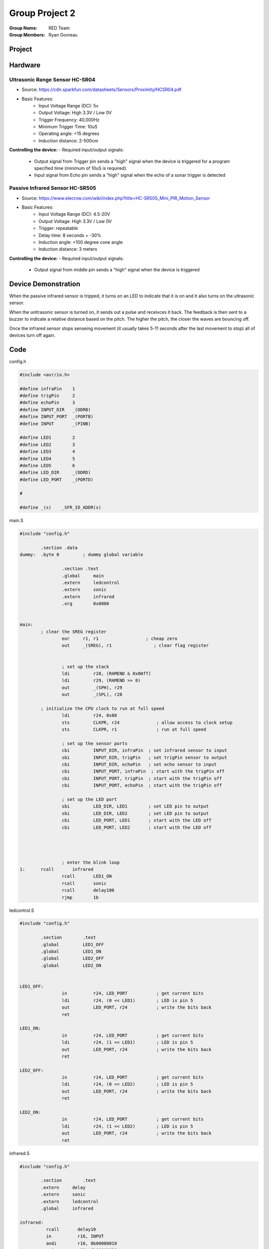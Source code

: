 Group Project 2
###############
:Group Name: RED Team
:Group Members: Ryan Govreau

Project
*******
..  image:: /images/project.jpg


Hardware
********

Ultrasonic Range Sensor HC-SR04
===============================

- Source: https://cdn.sparkfun.com/datasheets/Sensors/Proximity/HCSR04.pdf

- Basic Features:
    - Input Voltage Range (DC): 5v
    - Output Voltage: High 3.3V / Low 0V
    - Trigger Frequency: 40,000Hz
    - Minimum Trigger Time: 10uS
    - Operating angle: <15 degrees
    - Induction distance: 2-500cm


**Controlling the device:**
- Required input/output signals:
    - Output signal from Trigger pin sends a "high" signal when the device is triggered for a program specified time (minimum of 10uS is required).
    - Input signal from Echo pin sends a "high" signal when the echo of a sonar trigger is detected

Passive Infrared Sensor HC-SR505
================================

- Source: https://www.elecrow.com/wiki/index.php?title=HC-SR505_Mini_PIR_Motion_Sensor

- Basic Features:
    - Input Voltage Range (DC): 4.5-20V
    - Output Voltage: High 3.3V / Low 0V
    - Trigger: repeatable
    - Delay time: 8 seconds + -30%
    - Induction angle: <100 degree cone angle
    - Induction distance: 3 meters


**Controlling the device:**
- Required input/output signals:
    - Output signal from middle pin sends a "high" signal when the device is triggered


Device Demonstration
********************

When the passive infrared sensor is tripped, it turns on an LED to indicate that it is on and it also turns on the ultrasonic sensor.

When the unltrasonic sensor is turned on, it sends out a pulse and receivces it back. The feedback is then sent to a buzzer to indicate a relative distance based on the pitch. The higher the pitch, the closer the waves are bouncing off.

Once the infrared sensor stops senseing movement (it usually takes 5-11 seconds after the last movement to stop) all of devices turn off again.

Code
****

config.h

..  code-block:: c

	#include <avr/io.h>

	#define infraPin    1
	#define trigPin     2
	#define echoPin     3
	#define INPUT_DIR   _(DDRB)
	#define INPUT_PORT  _(PORTB)
	#define INPUT       _(PINB)

	#define LED1        2
	#define LED2        3
	#define LED3        4
	#define LED4        5
	#define LED5        6
	#define LED_DIR     _(DDRD)
	#define LED_PORT    _(PORTD)

	#

	#define _(s)    _SFR_IO_ADDR(s)

main.S

..  code-block:: text

	#include "config.h"

		.section .data
	dummy: 	.byte 0		; dummy global variable

			.section .text
			.global     main
			.extern     ledcontrol
			.extern     sonic
			.extern     infrared
			.org        0x0000


	main:
		; clear the SREG register
			eor     r1, r1                  ; cheap zero
			out     _(SREG), r1                ; clear flag register


			; set up the stack
			ldi         r28, (RAMEND & 0x00ff)
			ldi         r29, (RAMEND >> 8)
			out         _(SPH), r29
			out         _(SPL), r28

		; initialize the CPU clock to run at full speed
			ldi         r24, 0x80
			sts         CLKPR, r24              ; allow access to clock setup
			sts         CLKPR, r1               ; run at full speed

			; set up the sensor ports
			cbi         INPUT_DIR, infraPin  ; set infrared sensor to input
			sbi         INPUT_DIR, trigPin   ; set trigPin sensor to output
			cbi         INPUT_DIR, echoPin   ; set echo sensor to input
			cbi         INPUT_PORT, infraPin  ; start with the trigPin off
			cbi         INPUT_PORT, trigPin  ; start with the trigPin off
			cbi         INPUT_PORT, echoPin  ; start with the trigPin off

			; set up the LED port
			sbi         LED_DIR, LED1        ; set LED pin to output
			sbi         LED_DIR, LED2        ; set LED pin to output
			cbi         LED_PORT, LED1       ; start with the LED off
			cbi         LED_PORT, LED2       ; start with the LED off




			; enter the blink loop
	1:      rcall       infrared
			rcall       LED1_ON
			rcall       sonic
			rcall       delay100
			rjmp        1b


ledcontrol.S

..  code-block:: text

	#include "config.h"

		.section	.text
		.global		LED1_OFF
		.global		LED1_ON
		.global		LED2_OFF
		.global		LED2_ON


	LED1_OFF:
			in          r24, LED_PORT           ; get current bits
			ldi         r24, (0 << LED1)        ; LED is pin 5
			out         LED_PORT, r24           ; write the bits back
			ret

	LED1_ON:
			in          r24, LED_PORT           ; get current bits
			ldi         r24, (1 << LED1)        ; LED is pin 5
			out         LED_PORT, r24           ; write the bits back
			ret

	LED2_OFF:
			in          r24, LED_PORT           ; get current bits
			ldi         r24, (0 << LED2)        ; LED is pin 5
			out         LED_PORT, r24           ; write the bits back
			ret

	LED2_ON:
			in          r24, LED_PORT           ; get current bits
			ldi         r24, (1 << LED2)        ; LED is pin 5
			out         LED_PORT, r24           ; write the bits back
			ret


infrared.S

..  code-block:: text

	#include "config.h"

		.section	.text
		.extern     delay
		.extern     sonic
		.extern     ledcontrol
		.global     infrared

	infrared:
		  rcall       delay10
		  in          r16, INPUT
		  andi        r16, 0b00000010
		  cpi         r16, 0b00000010
		  brne        inputOff
		  ret

	inputOff:
		  rcall      LED1_OFF
		  rjmp       infrared



sonic.S

..  code-block:: text

	#include "config.h"

		.section	.text
		.extern     delay
		.extern     toggle
		.global     sonic
		.global     sonic_off
		.global     sonic_on

	sonic:
			rcall     sonic_on
			rcall     delay100
			rcall     sonic_off
			rcall     delay100
			rcall     delay100
			rcall     delay100
			rcall     delay100
			rcall     delay100
			rcall     ECHO
			ret

	sonic_off:
			in          r17, INPUT_PORT           ; get current bits
			ldi         r17, (0 << trigPin)        ; LED is pin 5
			out         INPUT_PORT, r17           ; write the bits back
			ret

	sonic_on:
			in          r18, INPUT_PORT           ; get current bits
			ldi         r18, (1 << trigPin)        ; LED is pin 5
			out         INPUT_PORT, r18           ; write the bits back
			ret

	ECHO:
	2:    sbic	    INPUT, echoPin			
		  cbi	    LED_PORT, LED2		
		  sbis	    INPUT, echoPin		
		  sbi	    LED_PORT, LED2			
		  rcall	    delay10
		  ret


delay.S

..  code-block:: text

	#include "config.h"
		.global      delay2
		.global      delay10
		.global      delaym50
		.section    .text

	delay2:
			ldi      r26, 32
	1:      dec      r26
			cpi      r26, 0
			brne     1b
			ret

	delay10:
			ldi      r26, 160
	2:      dec      r26
			cpi      r26, 0
			brne     2b
			ret

	delay100:
			ldi      r16, 250
	3:      rcall    delay3
			dec      r16
			cp       r16, r17
			brne     3b
			ret

	delay3: 
			ldi      r17, 40
	4:      dec      r17
			cpi      r17, 0
			brne     4b
			ret